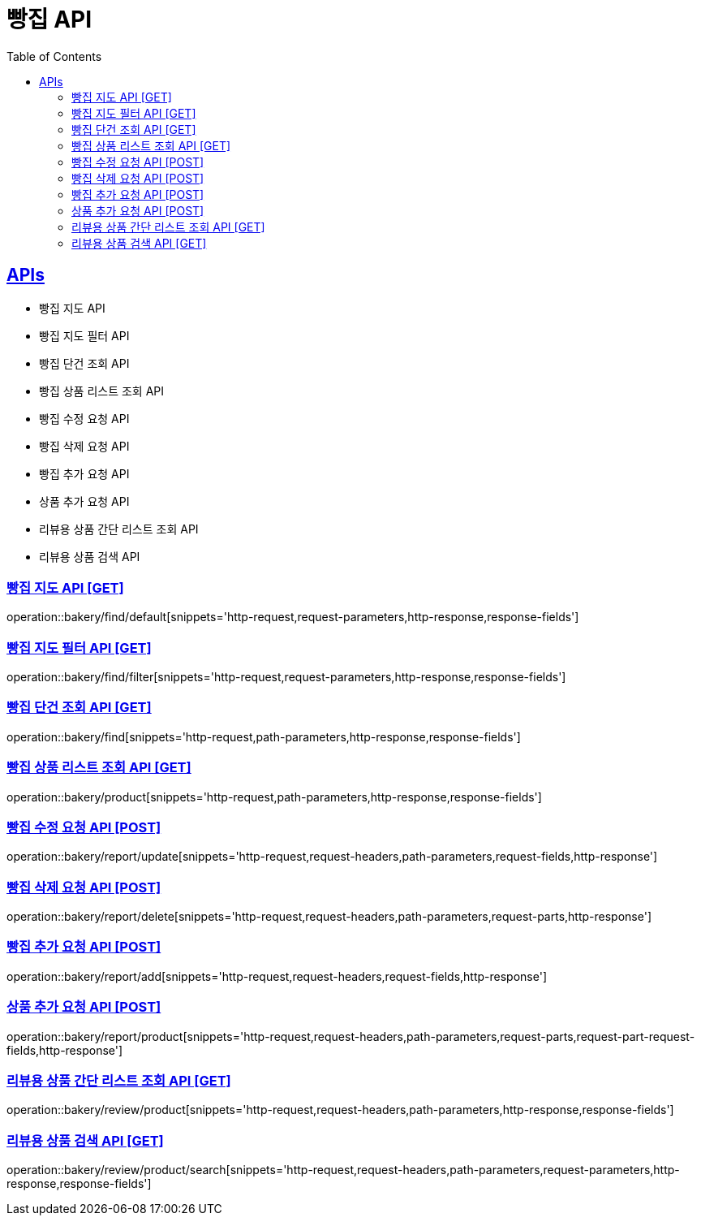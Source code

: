 = 빵집 API
:doctype: book
:icons: font
:source-highlighter: highlightjs
:toc: left
:toclevels: 2
:sectlinks:
:site-url: /build/asciidoc/html5/
:operation-http-request-title: Example Request
:operation-http-response-title: Example Response

== APIs
- 빵집 지도 API
- 빵집 지도 필터 API
- 빵집 단건 조회 API
- 빵집 상품 리스트 조회 API
- 빵집 수정 요청 API
- 빵집 삭제 요청 API
- 빵집 추가 요청 API
- 상품 추가 요청 API
- 리뷰용 상품 간단 리스트 조회 API
- 리뷰용 상품 검색 API

=== 빵집 지도 API [GET]
operation::bakery/find/default[snippets='http-request,request-parameters,http-response,response-fields']

=== 빵집 지도 필터 API [GET]
operation::bakery/find/filter[snippets='http-request,request-parameters,http-response,response-fields']

=== 빵집 단건 조회 API [GET]
operation::bakery/find[snippets='http-request,path-parameters,http-response,response-fields']

=== 빵집 상품 리스트 조회 API [GET]
operation::bakery/product[snippets='http-request,path-parameters,http-response,response-fields']

=== 빵집 수정 요청 API [POST]
operation::bakery/report/update[snippets='http-request,request-headers,path-parameters,request-fields,http-response']

=== 빵집 삭제 요청 API [POST]
operation::bakery/report/delete[snippets='http-request,request-headers,path-parameters,request-parts,http-response']

=== 빵집 추가 요청 API [POST]
operation::bakery/report/add[snippets='http-request,request-headers,request-fields,http-response']

=== 상품 추가 요청 API [POST]
operation::bakery/report/product[snippets='http-request,request-headers,path-parameters,request-parts,request-part-request-fields,http-response']

=== 리뷰용 상품 간단 리스트 조회 API [GET]
operation::bakery/review/product[snippets='http-request,request-headers,path-parameters,http-response,response-fields']

=== 리뷰용 상품 검색 API [GET]
operation::bakery/review/product/search[snippets='http-request,request-headers,path-parameters,request-parameters,http-response,response-fields']
